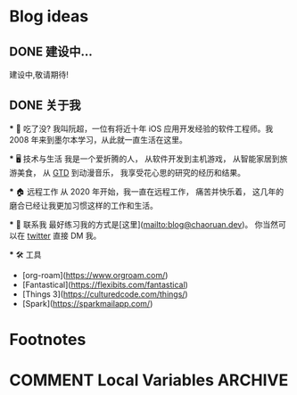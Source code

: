 #+hugo_base_dir: ../

#+hugo_weight: auto
#+hugo_auto_set_lastmod: t
#+options: author:nil

* Blog ideas
** DONE 建设中...
:PROPERTIES:
:EXPORT_FILE_NAME: in-prograss.zh-cn.md
:EXPORT_DATE: <2022-10-19 Sun>
:END:
建设中,敬请期待!

** DONE 关于我
CLOSED: [2023-02-19 Sun 15:33]
   :PROPERTIES:
   :EXPORT_HUGO_SECTION: /
   :EXPORT_FILE_NAME: about.zh-cn.md
   :EXPORT_DATE: <2023-02-19 Sun>
   :END:
   *** 👋 吃了没?
   我叫阮超，一位有将近十年 iOS 应用开发经验的软件工程师。我 2008 年来到墨尔本学习，从此就一直生活在这里。

 *** 🖥 技术与生活
 ️我是一个爱折腾的人， 从软件开发到主机游戏， 从智能家居到旅游美食， 从 [[wikipedia:Getting Things Done][GTD]] 到动漫音乐， 我享受花心思的研究的经历和结果。

   *** 🏠 远程工作
   从 2020 年开始，我一直在远程工作， 痛苦并快乐着， 这几年的磨合已经让我更加习惯这样的工作和生活。

   *** 🤝 联系我
   最好练习我的方式是[这里](mailto:blog@chaoruan.dev)。 你当然可以在 [[https://twitter.com/chaoruan][twitter]] 直接 DM 我。

  *** 🛠️ 工具
   - [org-roam](https://www.orgroam.com/)
   - [Fantastical](https://flexibits.com/fantastical)
   - [Things 3](https://culturedcode.com/things/)
   - [Spark](https://sparkmailapp.com/)

* Footnotes
* COMMENT Local Variables                          :ARCHIVE:
  # Local Variables:
  # eval: (org-hugo-auto-export-mode)
  # End:
